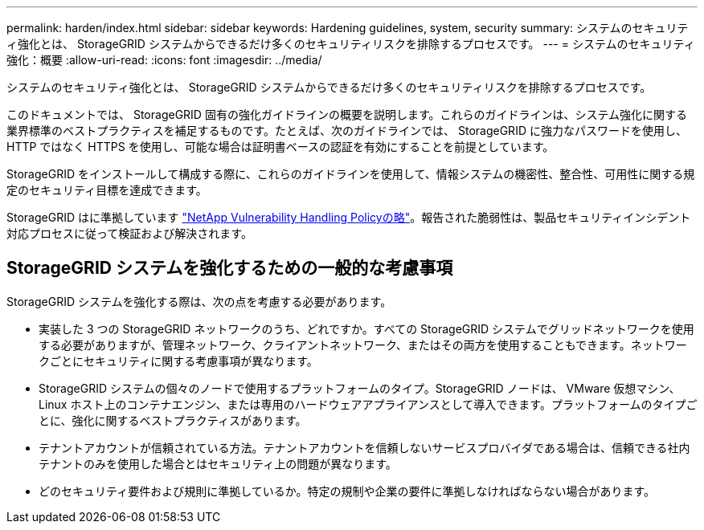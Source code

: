 ---
permalink: harden/index.html 
sidebar: sidebar 
keywords: Hardening guidelines, system, security 
summary: システムのセキュリティ強化とは、 StorageGRID システムからできるだけ多くのセキュリティリスクを排除するプロセスです。 
---
= システムのセキュリティ強化：概要
:allow-uri-read: 
:icons: font
:imagesdir: ../media/


[role="lead"]
システムのセキュリティ強化とは、 StorageGRID システムからできるだけ多くのセキュリティリスクを排除するプロセスです。

このドキュメントでは、 StorageGRID 固有の強化ガイドラインの概要を説明します。これらのガイドラインは、システム強化に関する業界標準のベストプラクティスを補足するものです。たとえば、次のガイドラインでは、 StorageGRID に強力なパスワードを使用し、 HTTP ではなく HTTPS を使用し、可能な場合は証明書ベースの認証を有効にすることを前提としています。

StorageGRID をインストールして構成する際に、これらのガイドラインを使用して、情報システムの機密性、整合性、可用性に関する規定のセキュリティ目標を達成できます。

StorageGRID はに準拠しています https://security.netapp.com/policy/["NetApp Vulnerability Handling Policyの略"^]。報告された脆弱性は、製品セキュリティインシデント対応プロセスに従って検証および解決されます。



== StorageGRID システムを強化するための一般的な考慮事項

StorageGRID システムを強化する際は、次の点を考慮する必要があります。

* 実装した 3 つの StorageGRID ネットワークのうち、どれですか。すべての StorageGRID システムでグリッドネットワークを使用する必要がありますが、管理ネットワーク、クライアントネットワーク、またはその両方を使用することもできます。ネットワークごとにセキュリティに関する考慮事項が異なります。
* StorageGRID システムの個々のノードで使用するプラットフォームのタイプ。StorageGRID ノードは、 VMware 仮想マシン、 Linux ホスト上のコンテナエンジン、または専用のハードウェアアプライアンスとして導入できます。プラットフォームのタイプごとに、強化に関するベストプラクティスがあります。
* テナントアカウントが信頼されている方法。テナントアカウントを信頼しないサービスプロバイダである場合は、信頼できる社内テナントのみを使用した場合とはセキュリティ上の問題が異なります。
* どのセキュリティ要件および規則に準拠しているか。特定の規制や企業の要件に準拠しなければならない場合があります。

